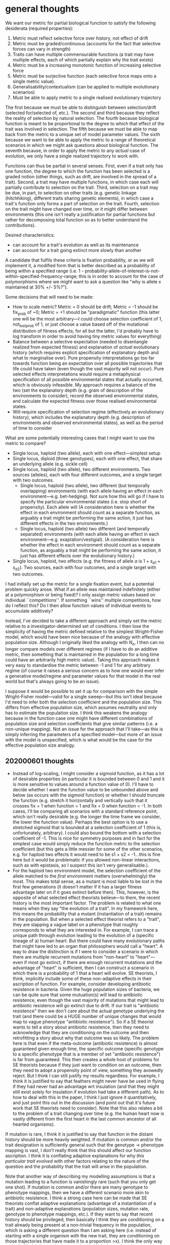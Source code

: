 * general thoughts

We want our metric for partial biological function to satisfy the following desiderata (required properties):

1. Metric must reflect selective force over history, not effect of drift
2. Metric must be graded/continuous (accounts for the fact that selective forces can vary in strength)
3. Traits can have multiple commensurable functions (a trait may have multiple effects, each of which partially explain why the trait exists)
4. Metric must be a increasing monotonic function of increasing selective force
5. Metric must be surjective function (each selective force maps onto a single metric value).
6. Generalisability/contextualism (can be applied to multiple evolutionary scenarios)
7. Must be able to apply metric to a single realised evolutionary trajectory

The first because we must be able to distinguish between selection/drift (selected for/selected of, etc.).
The second and third because they reflect the reality of selection by natural selection.
The fourth because biological function is meant to be proportional to the degree to which that effect of the trait was involved in selection.
The fifth because we must be able to map back from the metric to a unique set of model parameter values.
The sixth because we want to be able to apply the metric to a range of theoretical scenarios in which we might ask questions about biological function.
The seventh because, in order to apply the metric to any /actual/ case of evolution, we only have a single realized trajectory to work with.

Functions can thus be partial in several senses.
First, even if a trait only has one function, the degree to which the function has been selected is a graded notion (other things, such as drift, are involved in the spread of a trait).
Second, a trait may have multiple functions, in which case each will partially contribute to selection on the trait.
Third, selection on a trait may be due, in part, to selection on other traits (e.g. genetic linkage (hitchhiking), different traits sharing genetic elements), in which case a trait's function only forms a part of selection on the trait.
Fourth, selection on the trait might have changed over time, or it might differ between environments (this one isn't really a justification for partial functions but rather for decomposing total function so as to better understand the contributions).

Desired characteristics:
- can account for a trait's evolution as well as its maintenance
- can account for a trait going extinct more slowly than another

A candidate that fulfils these criteria is fixation probability, or as we will implement it, a modified form that is better described as a probability of being within a specified range  (i.e. 1 - probability-allele-of-interest-is-not-within-specified-frequency-range; this is in order to account for the case of polymorphisms where we might want to ask a question like "why is allele x maintained at 30% +/- 5%?").

Some decisions that will need to be made:
- How to scale metric? Metric = 0 should be drift; Metric = -1 should be fix_prob of ~0; Metric = +1 should be "paradigmatic" function (this latter one will be the most arbitrary---I could choose selection coefficient of 1, not_lost_prob of 1, or just choose a value based off of the mutational distribution of fitness effects; for all but the latter, I'd probably have to log transform in order to avoid having tiny metric values for everything)
- Balance between a selective expectation (needed to disentangle realized from expected fitness) and explanation of /actual/ evolutionary history (which requires explicit specification of explanatory depth and what to marginalise over). Pure propensity interpretations go too far towards function being an expectation over all possible trajectories that life could have taken (even though the vast majority will not occur). Pure selected effects interpretations would require a metaphysical specification of all possible environmental states that actually occurred, which is obviously infeasible. My approach requires a balance of the two (set the explanatory depth (e.g. grain of description of the environments to consider), record the observed environmental states, and calculate the expected fitness over those realised environmental states.
- Will require specification of selection regime (effectively an evolutionary history), which includes the explanatory depth (e.g. description of environments and observed environmental states), as well as the period of time to consider

What are some potentially interesting cases that I might want to use the metric to compare?
- Single locus, haploid (two allele), each with one effect---simplest setup
- Single locus, diploid (three genotypes), each with one effect, that share an underlying allele (e.g. sickle cell)
- Single locus, haploid (two allele), two different environments. Two sources (alleles), each with four different outcomes, and a single target with two outcomes.
  + Single locus, haploid (two allele), two different (but temporally overlapping) environments (with each allele having an effect in each environment---e.g. bet-hedging). Not sure how this will go if I have to specify the particular environmental states (i.e. stop short of propensity). Each allele will  (A consideration here is whether the effect in each environment should count as a separate function, as arguably a trait might be performing the same action, it just has different effects in the two environments.)
  + Single locus, haploid (two allele) two different (and temporally separated) environments (with each allele having an effect in each environment---e.g. exaptation/vestigial). (A consideration here is whether the effect in each environment should count as a separate function, as arguably a trait might be performing the same action, it just has different effects over the evolutionary history.)
- Single locus, haploid, two effects (e.g. the fitness of allele /a/ is $1 + s_{a1} + s_{a2}$). Two sources, each with four outcomes, and a single target with two outcomes.

I had initially set up the metric for a single fixation event, but a potential problem quickly arose. 
What if an allele was maintained indefinitely (either at a polymorphism or being fixed)? 
I only assign metric values based on individual ``competitions''.
If something ``wins'' multiple competitions, how do I reflect this? Do I then allow function values of individual events to accumulate additively?

Instead, I've decided to take a different approach and simply set the metric relative to a investigator-determined set of conditions.
I then lose the simplicity of having the metric defined relative to the simplest Wright-Fisher model, which would have been nice because of the analogy with effective population size.
Although I originally liked the analogy with $N_e$, I then can no longer compare models over different regimes (if I have to do an additive metric, then something that is maintained in the population for a long time could have an arbitrarily high metric value).
Taking this approach makes it very easy to standardise the metric between -1 and 1 for any arbitrary regime (of course it raises a serious concern as to how one would ever infer a generative model/regime and parameter values for that model in the real world but that's always going to be an issue).

I suppose it would be possible to set it up for comparison with the simple Wright-Fisher model---valid for a single sweep---but this isn't ideal because I'd need to infer both the selection coefficient and the population size.
This differs from effective population size, which assumes neutrality and only has to estimate the population size.
I think this weakens the analogy because in the function case one might have different combinations of population size and selection coefficients that give similar patterns (i.e. a non-unique mapping).
Not an issue for the approach that I'll take---as this is simply inferring the parameters of a specified model---but more of an issue with the model is unspecified, which is what would be the case for the effective population size analogy.

** 202000601 thoughts
   - Instead of log-scaling, I might consider a sigmoid function, as it has a lot of desirable properties (in particular it is bounded between 0 and 1 and it is more sensitive to values around a function value of 0).
     I'll have to decide whether I want the function value to be unbounded above and below (as occurs with the sigmoid function) or whether I should truncate the function (e.g. stretch it horizontally and vertically such that it crosses fix = 1 when function = 1 and fix = 0 when function = -1. In both caess, I'll be comparing all scenarios with a standard reference point, which isn't really desirable (e.g. the longer the time frame we consider, the lower the function value). Perhaps the best option is to use a stretched sigmoid that is bounded at a selection coefficient of 1 (this is, unfortunately, arbitrary). I could also bound the bottom with a selection coefficient of -1. This is nice for symmetry purposes and in fact for the simplest case would simply reduce the function metric to the selection coefficient (but this gets a little messier for some of the other scenarios, e.g. for haploid two effects it would need to be s1 + s2 = -1...this is fine here but it would be problematic if you allowed non-linear interactions, such as with epistasis, so I suspect this isn't very generalisable.).
   - For the haploid two environment model, the selection coefficient of the allele matched to the  /first/ environment matters (overwhelmingly) the most. This makes total sense, as a mutant is most liable to be lost in the first few generations (it doesn't matter if it has a larger fitness advantage later on if it goes extinct before then). This, however, is the opposite of what selected effect theorists believe---to them, the recent history is the most important factor. The problem is related to what one means when they say "the evolution of a trait". In my framework here, this means the probability that a mutant (instantiation of a trait) remains in the population. But when a selected effect theorist refers to a "trait", they are slapping a vague label on a phenotype that roughly corresponds to what they are interested in. For example, I can trace a unique path through evolution leading to the evolution of a (specific lineage of a) human heart. But there could have many evolutionary paths that might have led to an organ that philosophers would call a "heart". A way to draw the distinction is if I were to consider a scenario in which there are multiple recurrent mutations from "non-heart" to "heart"---even if most go extinct, if there are enough recurrent mutations and the advantage of "heart" is sufficient, then I can construct a scenario in which there is a probability of 1 that a heart will evolve. SE theorists, I think, implicitly include some of these non-adaptive effects in their ascription of function. For example, consider developing antibiotic resistence in bacteria. Given the huge population sizes of bacteria, we can be quite sure that some mutuation(s) will lead to antibiotic resistence, even though the vast majority of mutations that might lead to antibiotic resistence will go extinct due to drift. If our trait is "antibiotic resistence" then we don't care about the actual genotype underlying the trait (and there could be a HUGE number of unique changes that would map to vague phenotype "antibiotic resistence"). So if a SE theorist wants to tell a story about antibiotic resistence, then they need to acknowledge that they are conditioning on the outcome and then retrofitting a story about why that outcome was so likely. The problem here is that even if the meta-outcome (antibiotic resistence) is almost guaranteed given enough time, the specific outcome (specific genotype to a specific phenotype that is a member of set "antibiotic resistence") is far from guaranteed. This then creates a whole host of problems for SE theorists because if they just want to condition on an outcome, then they need to adopt a propensity point of view, something they avowedly reject. But I think I can still justify my results regardless. For example, I think it is justified to say that feathers might never have be used in flying if they had never had an advantage wrt insulation (and that they might still exist solely for insulation if evolution had take a different path). As to how to deal with this in the paper, I think I just ignore it quantitatively, and just point this out in the discussion (and point out that it's future work that SE theorists need to consider). Note that this also relates a bit to the problem of a trait changing over time (e.g. the human heart now is vastly different from the first heart in the last common ancestor of all hearted organisms). 

If mutation is rare, I think it is justified to say that function in the distant history should be more heavily weighted.
If mutation is common and/or the trait designation is sufficiently general such that the genotype -> phenotype mapping is vast, I don't really think that this should affect our function ascription. I think it is conflating adaptive explanations for why /this particular trait evolved/ with other factors relating to the nature of the question and the probability that the trait will arise in the population.

Note that another way of describing my modelling assumptions is that a mutation leading to a function is vanishingly rare (such that you only get one shot). If mutation is common and/or there are many genotype to phenotype mappings, then we have a different scenario more akin to antibiotic resistence. I think a strong case here can be made that SE theorists conflat adaptive explanations (advantage of a instantiation of a trait) and non-adaptive explanations (population sizes, mutation rate, genotype to phenotype mappings, etc.). If they want to say that recent history should be privileged, then basically I think they are conditioning on a trait already being present at a non-trivial frequency in the population, which is asking a different question than I am asking here (i.e. instead of starting with a single organism with the new trait, they are conditioning on those trajectories that have made it to a proportion >x). I think the only way to deal with this is to point it out and to highlight how a function ascription is relavitised to the scenario being explored (e.g. for SE theorists they might be conditioning on a trait that has made it to >x proportion...this again creates problems with the fact that it just obscures very important information about the evolutionary trajectory (for example, what if the trait was deleterious and you've just conditioned on an incredibly lucky instance of that?)).

I should point out that there's nothing wrong with an approach that considers recurrent mutation in the evolution of a trait. I do that all the time in my models. But again it explicitly requires a propensity approach (i.e. we don't say that we're considering the exact evolution history, like what SE theorists want to say, but rather we say we're considering a general model of the history, which is true in spirit but not in details). Incidentally, I don't think this is going to solve the problem with recent history being less important though. I'd expect that the selection coefficient of hte first environment will always be much more important even with recurrent mutation. So there are a few different issues here that need to be clearly described (opposite inference wrt history, trait changing composition over time, factors other than selection on single trait mutation being important, explicating question and scenario to be examined (e.g. how SE theorists implicitly condition on traits that have already spread, etc.)

I think the desire that SE theorists have to prioritise recent function has reasonable motivation. If we consider a realistic trait, then the underlying genotype (and specific phenotype) is constantly changing over evolutionary time. In this scenario, it does make some sense to priviledge the more recent past because changes in the recent past are more closely aligned with recent changes in the trait's phenotype. E.g. bird feathers---when we ask what is the function of bird feathers, we (implicitly) are asking, at least in part, why are bird feathers the way they are in modern birds? Well a good portion of that answer will come from recent evolutionary changes in bird feathers due to selection on properties related to flight. But this is never explicated and would require an extension of the quantitative theory that I'll outline in this paper.

I think that there is also a connection between conditioning on a trait that has reached a proportion of >x and recurrent mutation/other non-adaptive factors influencing probability that trait spreads. In both cases, it seems almost inevitable that a trait will evolve (and that this evolution will be influenced by selection). In both cases, there's also some important non-adaptive dynamics that are omitted. This is a separate issue from the one above, however, and frankly I'd rather not address it if possible (it's messy and doesn't have as clean a take-home message as the one above).

* resources
https://towardsdatascience.com/deep-learning-for-time-series-classification-inceptiontime-245703f422db
fawaz2019a and fawaz2019b
lines2016
https://arxiv.org/pdf/1909.04939.pdf
https://github.com/twosigma/flint
https://www.deeplearningbook.org/
https://learning.oreilly.com/library/view/deep-learning-with/9781617294433/OEBPS/Text/title.xhtml
https://towardsdatascience.com/how-to-train-your-neural-networks-in-parallel-with-keras-and-apache-spark-ea8a3f48cae6
